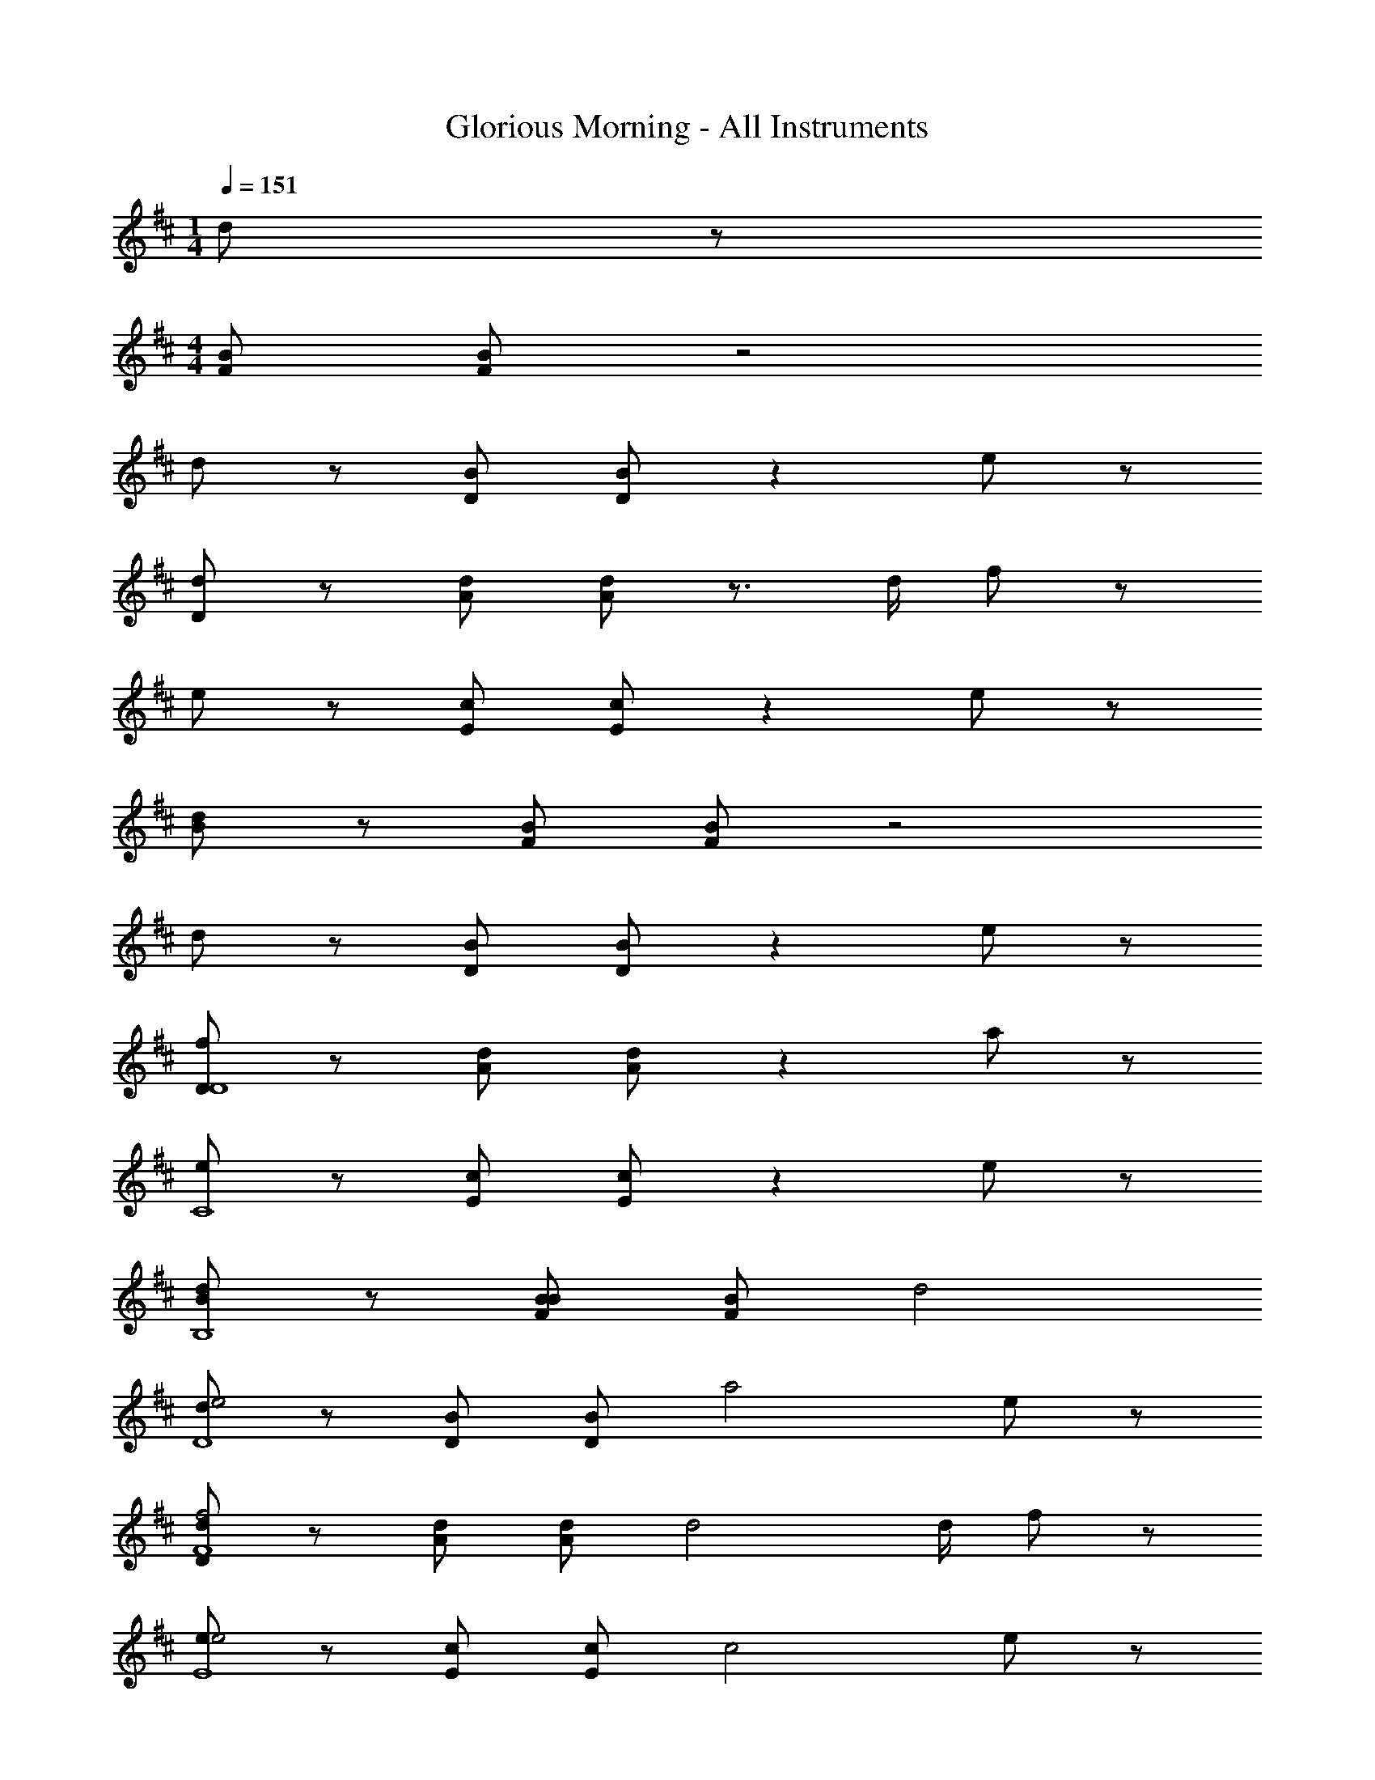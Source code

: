 X: 1
T: Glorious Morning - All Instruments
L: 1/4
M: 1/4
Q: 1/4=151
Z: ABC Generated by Starbound Composer v0.8.6
K: D
d/ z/ 
M: 4/4
[B/F/] [B/F/] z2 
d/ z/ [B/D/] [B/D/] z e/ z/ 
[d/D/] z/ [d/A/] [d/A/] z3/4 d/4 f/ z/ 
e/ z/ [c/E/] [c/E/] z e/ z/ 
[d/B/] z/ [B/F/] [B/F/] z2 
d/ z/ [B/D/] [B/D/] z e/ z/ 
[f/D/D4] z/ [d/A/] [d/A/] z a/ z/ 
[e/C4] z/ [c/E/] [c/E/] z e/ z/ 
[d/B/B,4] z/ [B/F/B] [B/F/] d2 
[d/e2D4] z/ [B/D/] [B/D/] [za2] e/ z/ 
[d/D/f2F4] z/ [d/A/] [d/A/] [z3/4d2] d/4 f/ z/ 
[e/e2E4] z/ [c/E/] [c/E/] [zc2] e/ z/ 
[d/B/dB,4] z/ [B/F/B] [B/F/] d2 
[d/e2D4] z/ [B/D/] [B/D/] [zf2] e/ z/ 
[d/D/b2F4] z/ [d/A/] [d/A/] a2 
[E/^g2A4] z/ c/ c/ f2 
[d/B2B,4] z/ 
M: 4/4
B/ z/ [B/d2] z/ B/ z/ 
[B/e2D4] z/ B/ z/ [B/a2] z/ B/ z/ 
[B/Ff2] z/ [B/F3] z/ [B/d2] z/ B/ z/ 
[B/e2A4] z3/ c2 
[B2B,4] d2 
[e2D4] f2 
[b2F4] a2 
[zg2A4] 
M: 3/4
z f2 
M: 4/4
[d/3A/BDB,3] B/3 d/3 [c/3A/d2] A/3 c/3 [d/3A/] B/3 d/3 [e/3A/e2D4] d/3 e/3 
[d/3B/] B/3 d/3 [c/3B/a2] A/3 c/3 [B/3B/] c/3 d/3 [c/3B/f2F4] d/3 e/3 
[d/3c/] B/3 d/3 [c/3c/d2] A/3 c/3 [d/3c/] B/3 d/3 [e/3c/e2A4] d/3 e/3 
[d/3d/] B/3 d/3 [c/3d/c2] A/3 c/3 [B/3d/] c/3 d/3 [c/3d/B2B,4] B/3 A/3 
[d/3e/] B/3 d/3 [c/3e/d2] A/3 c/3 [d/3e/] B/3 d/3 [e/3e/e2D4] d/3 e/3 
[d/3f/A,] B/3 d/3 [c/3f/^A,f2] A/3 c/3 [B/3f/B,] c/3 d/3 [c/3f/=Cb2F4] d/3 e/3 
[d/3d/3D/3=g/] [B/3B/3B,/3] [d/3d/3D/3] [c/3c/3E/3g/a2] [A/3A/3^C/3] [c/3c/3E/3] [d/3d/3F/3g/] [B/3B/3D/3] [d/3d/3F/3] [e/3e/3A/3g/b2A5] [d/3d/3F/3] [e/3e/3A/3] 
[B/3B/3B/3a/] [e/3e/3e/3] [d/3d/3d/3] [B/3B/3B/3a/c'2] [e/3e/3e/3] [d/3d/3d/3] [g/3g/3g/3a/] [e/3e/3e/3] [g/3g/3g/3] [a/3a/3a/3a/b2] [f/3f/3f/3] [a/3a/3a/3] 
[B,,,/3B/BbBbBB,] z/3 B,,,/6 z/6 [B,,,/3B/FF] z/3 B,,,/3 [B/3B/3B,,,/3B/] z/3 [F/6F/6B,,,/6] z/6 [B,,,/3B/AA] z/3 B,,,/6 z/6 
[D,,/3A/BB] z/3 D,,/6 z/6 [D,,/3A/EE] z/3 D,,/3 [A/3A/3D,,/3A/] z/3 [E/6E/6D,,/6] z/6 [D,,/3A/cc] z/3 D,,/6 z/6 
[E,,/3^G/dd] z/3 E,,/6 z/6 [E,,/3G/FF] z/3 E,,/3 [d/3d/3E,,/3G/] z/3 [F/6F/6E,,/6] z/6 [e/3e/3E,,/3G/] z/3 [d/6d/6E,,/6] z/6 
[D,,/3F/cc] z/3 D,,/6 z/6 [D,,/3F/EE] z/3 D,,/3 [A/3A/3D,,/3F/] z/3 [E/6E/6D,,/6] z/6 [D,,/3F/cc] z/3 D,,/6 z/6 
[B,,,/3B/B] z/3 B,,,/6 z/6 [B/3B,,,/3B/] z/3 [B/6B,,,/3] z/6 [B/3B,,,/3B/] z/3 [F/6B,,,/6] z/6 [B/3B,,,/3B/] z/3 [F/6B,,,/6] z/6 
[D,,/3A/d] z/3 D,,/6 z/6 [e/3D,,/3A/] z/3 [d/6D,,/3] z/6 [c/3D,,/3A/] z/3 [A/6D,,/6] z/6 [c/3D,,/3A/] z/3 [d/6D,,/6] z/6 
[E,,/3G/E] z/3 E,,/6 z/6 [B/3E,,/3G/] z/3 [B/6E,,/3] z/6 [E/3E,,/3G/] z/3 [F/6E,,/6] z/6 [E/3E,,/3G/] z/3 [F/6E,,/6] z/6 
[B,,/3F/d] z/3 B,,/6 z/6 [e/3B,,/3F/] z/3 [d/6B,,/3] z/6 [c/3B,,/3F/] z/3 [d/6B,,/6] z/6 [A/3B,,/3F/] z/3 [c/6B,,/6] z/6 
[B,,,/3B/bB] z/3 B,,,/6 z/6 [B,,,/3B/fF] z/3 B,,,/3 [b/3B/3B,,,/3B/] z/3 [f/6F/6B,,,/6] z/6 [B,,,/3B/aA] z/3 B,,,/6 z/6 
[D,,/3A/bB] z/3 D,,/6 z/6 [D,,/3A/eE] z/3 D,,/3 [a/3A/3D,,/3A/] z/3 [e/6E/6D,,/6] z/6 [D,,/3A/c'c] z/3 D,,/6 z/6 
[E,,/3G/d'd] z/3 E,,/6 z/6 [E,,/3G/fF] z/3 E,,/3 [d'/3d/3E,,/3G/] z/3 [f/6F/6E,,/6] z/6 [e'/3e/3E,,/3G/] z/3 [d'/6d/6E,,/6] z/6 
[D,,/3F/c'c] z/3 D,,/6 z/6 [D,,/3F/d'd] z/3 D,,/3 [c'/3c/3D,,/3F/] z/3 [d'/6d/6D,,/6] z/6 [D,,/3F/aA] z/3 D,,/6 z/6 
[B,,,/3B/bBB4] z/3 B,,,/6 z/6 [B/3B,,,/3B/B3] z/3 [B/6B,,,/3] z/6 [B/3B,,,/3B/] z/3 [F/6B,,,/6] z/6 [B/3B,,,/3B/] z/3 [F/6B,,,/6] z/6 
[D,,/3A/dA4A4] z/3 D,,/6 z/6 [e/3D,,/3A/] z/3 [d/6D,,/3] z/6 [c/3D,,/3A/] z/3 [A/6D,,/6] z/6 [c/3D,,/3A/] z/3 [d/6D,,/6] z/6 
[E,,/3G/EG4G4] z/3 E,,/6 z/6 [B/3E,,/3G/] z/3 [B/6E,,/3] z/6 [E/3E,,/3G/] z/3 [F/6E,,/6] z/6 [E/3E,,/3G/] z/3 [F/6E,,/6] z/6 
[B,,/3F/dA4A4] z/3 B,,/6 z/6 [c/3B,,/3F/] z/3 [d/6B,,/3] z/6 [B,,/3F/F] z/3 B,,/6 z/6 [B,,/3F/A] z/3 B,,/6 z/6 
[d/3d/3B,,,/3B/A/Bd'BB,B,3] [B/3B/3] [B,,,/6d/3d/3] z/6 [c/3c/3B,,,/3A/d2] [A/3A/3] [B,,,/6c/3c/3] z/6 [d/3d/3B,,,/3A/] [B/3B/3] [B,,,/6d/3d/3] z/6 [e/3e/3B,,,/3A/e2D4] [d/3d/3] [B,,,/6e/3e/3] z/6 
[d/3d/3D,,/3B/] [B/3B/3] [D,,/6d/3d/3] z/6 [c/3c/3D,,/3B/a2] [A/3A/3] [c/3c/3D,,/3] [B/3B/3D,,/3B/] [c/3c/3] [D,,/6d/3d/3] z/6 [c/3c/3D,,/3B/f2F4] [d/3d/3] [D,,/6e/3e/3] z/6 
[d/3d/3E,,/3c/] [B/3B/3] [E,,/6d/3d/3] z/6 [c/3c/3E,,/3c/d2] [A/3A/3] [c/3c/3E,,/3] [d/3d/3E,,/3c/] [B/3B/3] [E,,/6d/3d/3] z/6 [e/3e/3E,,/3c/e2A4] [d/3d/3] [E,,/6e/3e/3] z/6 
[d/3d/3D,,/3d/] [B/3B/3] [D,,/6d/3d/3] z/6 [c/3c/3D,,/3d/c2] [A/3A/3] [c/3c/3D,,/3] [B/3B/3D,,/3d/] [c/3c/3] [D,,/6d/3d/3] z/6 [c/3c/3D,,/3d/B2B,4] [B/3B/3] [D,,/6A/3A/3] z/6 
[d/3d/3B,,,/3e/] [B/3B/3] [B,,,/6d/3d/3] z/6 [c/3c/3B,,,/3e/d2] [A/3A/3] [c/3c/3B,,,/3] [d/3d/3B,,,/3e/] [B/3B/3] [B,,,/6d/3d/3] z/6 [e/3e/3B,,,/3e/e2D4] [d/3d/3] [B,,,/6e/3e/3] z/6 
[d/3d/3D,,/3f/] [B/3B/3] [D,,/6d/3d/3] z/6 [c/3c/3D,,/3f/f2] [A/3A/3] [c/3c/3D,,/3] [B/3B/3D,,/3f/] [c/3c/3] [D,,/6d/3d/3] z/6 [c/3c/3D,,/3f/b2F4] [d/3d/3] [D,,/6e/3e/3] z/6 
[d/3d/3D/3E,,/3g/] [B/3B/3B,/3] [E,,/6d/3d/3D/3] z/6 [c/3c/3E/3E,,/3g/a2] [A/3A/3C/3] [c/3c/3E/3E,,/3] [d/3d/3F/3E,,/3g/] [B/3B/3D/3] [E,,/6d/3d/3F/3] z/6 [e/3e/3A/3E,,/3g/b2A4] [d/3d/3F/3] [E,,/6e/3e/3A/3] z/6 
[B/3B/3B/3B,,/3a/] [e/3e/3e/3] [B,,/6d/3d/3d/3] z/6 [B/3B/3B/3B,,/3a/c'3] [e/3e/3e/3] [d/3d/3d/3B,,/3] [g/3g/3g/3B,,/3a/] [e/3e/3e/3] [B,,/6g/3g/3g/3] z/6 [a/3a/3a/3B,,/3a/B2] [f/3f/3f/3] [B,,/6a/3a/3a/3] z/6 
[B,,,/3bbB] z/3 B,,,/6 z/6 [B/3B,,,/3B/] d/3 [c/3B,,,/3] [B,,,/3d'/B/B/] z/3 B,,,/6 z/6 [B,,,/3c'/c/B/] z/6 [z/6b/B/] B,,,/6 z/6 
[D,,/3A/] z/3 D,,/6 z/6 [A/3D,,/3A/] f/3 [e/3D,,/3] [D,,/3d/A/] z/3 D,,/6 z/6 [D,,/3c/A/] z/3 D,,/6 z/6 
[E,,/3G/] z/3 E,,/6 z/6 [B/3E,,/3G/] d/3 [c/3E,,/3] [E,,/3B/G/] z/3 E,,/6 z/6 [E,,/3G/] z/3 E,,/6 z/6 
[D,,/3F/] z/3 D,,/6 z/6 [A/3D,,/3F/] f/3 [e/3D,,/3] [D,,/3d/F/] z/3 D,,/6 z/6 [D,,/3c/F/] z/3 D,,/6 z/6 
[B,,,/3B/B/b] z/3 B,,,/6 z/6 [B/3B,,,/3B/] d/3 [c/3B,,,/3] [B,,,/3d'/B/B/] z/3 B,,,/6 z/6 [B,,,/3c'/c/B/] z/6 [z/6b/B/] B,,,/6 z/6 
[D,,/3A/] z/3 D,,/6 z/6 [A/3D,,/3A/] f/3 [e/3D,,/3] [D,,/3d/A/] z/3 D,,/6 z/6 [D,,/3c/A/] z/3 D,,/6 z/6 
[E,,/3G/] z/3 E,,/6 z/6 [B/3E,,/3G/] d/3 [c/3E,,/3] [E,,/3B/G/] z/3 E,,/6 z/6 [E,,/3G/] z/3 E,,/6 z/6 
[D,,/3B/F/b] z/3 D,,/6 z/6 [A/3D,,/3F/] f/3 [e/3D,,/3] [D,,/3d'/d/F/] z/3 D,,/6 z/6 [D,,/3c'/c/F/] z/3 D,,/6 z/6 
[bBB,4] z3 
[zB,4] B/ z/ c/ z/ A/ z/ 
[B/D4] z/ e/ z/ ^g/ z/ e/ z/ 
[f/C4] z/ e/ z/ d/ z/ c/ z/ 
[B4B,4B4] 
